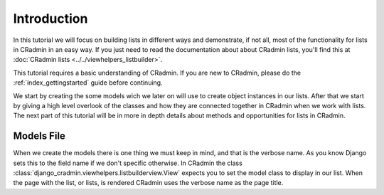 .. _listbuilder_introduction:

############
Introduction
############

In this tutorial we will focus on building lists in different ways and demonstrate, if not all, most of the
functionality for lists in CRadmin in an easy way. If you just need to read the documentation about about CRadmin lists,
you'll find this at :doc:`CRadmin lists <../../viewhelpers_listbuilder>`.

This tutorial requires a basic understanding of CRadmin. If you are new to CRadmin, please do the
:ref:`index_gettingstarted` guide before continuing.

We start by creating the some models wich we later on will use to create object instances in our lists. After that we
start by giving a high level overlook of the classes and how they are connected together in CRadmin when we work with
lists. The next part of this tutorial will be in more in depth details about methods and opportunities for lists in
CRadmin.


===========
Models File
===========
When we create the models there is one thing we must keep in mind, and that is the verbose name. As you know Django
sets this to the field name if we don't specific otherwise. In CRadmin the class
:class:`django_cradmin.viewhelpers.listbuilderview.View` expects you to set the model class to display in our list. When
the page with the list, or lists, is rendered CRadmin uses the verbose name as the page title.







